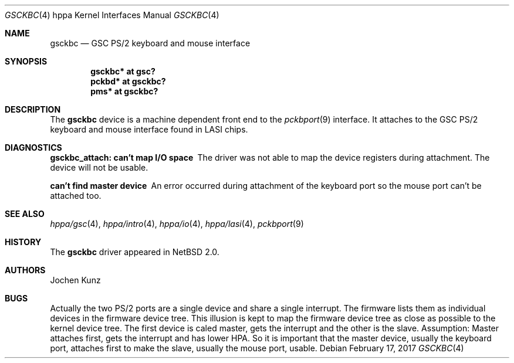 .\"	$NetBSD: gsckbc.4,v 1.1.16.1 2017/04/21 16:53:17 bouyer Exp $
.\"
.\" Copyright (c) 2002 Jochen Kunz.
.\" All rights reserved.
.\"
.\" Redistribution and use in source and binary forms, with or without
.\" modification, are permitted provided that the following conditions
.\" are met:
.\" 1. Redistributions of source code must retain the above copyright
.\"    notice, this list of conditions and the following disclaimer.
.\" 2. Redistributions in binary form must reproduce the above copyright
.\"    notice, this list of conditions and the following disclaimer in the
.\"    documentation and/or other materials provided with the distribution.
.\" 3. The name of Jochen Kunz may not be used to endorse or promote
.\"    products derived from this software without specific prior
.\"    written permission.
.\"
.\" THIS SOFTWARE IS PROVIDED BY JOCHEN KUNZ
.\" ``AS IS'' AND ANY EXPRESS OR IMPLIED WARRANTIES, INCLUDING, BUT NOT LIMITED
.\" TO, THE IMPLIED WARRANTIES OF MERCHANTABILITY AND FITNESS FOR A PARTICULAR
.\" PURPOSE ARE DISCLAIMED.  IN NO EVENT SHALL JOCHEN KUNZ
.\" BE LIABLE FOR ANY DIRECT, INDIRECT, INCIDENTAL, SPECIAL, EXEMPLARY, OR
.\" CONSEQUENTIAL DAMAGES (INCLUDING, BUT NOT LIMITED TO, PROCUREMENT OF
.\" SUBSTITUTE GOODS OR SERVICES; LOSS OF USE, DATA, OR PROFITS; OR BUSINESS
.\" INTERRUPTION) HOWEVER CAUSED AND ON ANY THEORY OF LIABILITY, WHETHER IN
.\" CONTRACT, STRICT LIABILITY, OR TORT (INCLUDING NEGLIGENCE OR OTHERWISE)
.\" ARISING IN ANY WAY OUT OF THE USE OF THIS SOFTWARE, EVEN IF ADVISED OF THE
.\" POSSIBILITY OF SUCH DAMAGE.
.Dd February 17, 2017
.Dt GSCKBC 4 hppa
.Os
.Sh NAME
.Nm gsckbc
.Nd GSC PS/2 keyboard and mouse interface
.Sh SYNOPSIS
.Cd "gsckbc* at gsc?"
.Cd "pckbd*  at gsckbc?"
.Cd "pms*    at gsckbc?"
.Sh DESCRIPTION
The
.Nm
device is a machine dependent front end to the
.Xr pckbport 9
interface.
It attaches to the GSC PS/2 keyboard and mouse interface found in LASI chips.
.Sh DIAGNOSTICS
.Bl -diag
.It "gsckbc_attach: can't map I/O space"
The driver was not able to map the device registers during attachment.
The device will not be usable.
.It "can't find master device"
An error occurred during attachment of the keyboard port so the mouse port
can't be attached too.
.El
.Sh SEE ALSO
.Xr hppa/gsc 4 ,
.Xr hppa/intro 4 ,
.Xr hppa/io 4 ,
.Xr hppa/lasi 4 ,
.Xr pckbport 9
.Sh HISTORY
The
.Nm
driver appeared in
.Nx 2.0 .
.Sh AUTHORS
.An Jochen Kunz
.Sh BUGS
Actually the two PS/2 ports are a single device and share a single interrupt.
The firmware lists them as individual devices in the firmware device tree.
This illusion is kept to map the firmware device tree as close as possible
to the kernel device tree.
The first device is caled master, gets the interrupt and the other is the
slave.
Assumption: Master attaches first, gets the interrupt and has lower HPA.
So it is important that the master device, usually the keyboard port,
attaches first to make the slave, usually the mouse port, usable.
